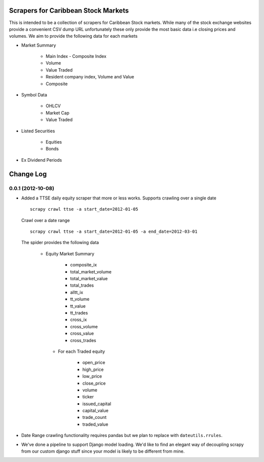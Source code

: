 =====================================
Scrapers for Caribbean Stock Markets
=====================================

This is intended to be a collection of scrapers for Caribbean Stock markets.
While many of the stock exchange websites provide a convenient CSV dump
URL unfortunately these
only provide the most basic data i.e closing prices and volumes.
We aim to provide the following data for each markets

* Market Summary

    * Main Index - Composite Index
    * Volume
    * Value Traded
    * Resident company index, Volume and Value
    * Composite

* Symbol Data

    * OHLCV
    * Market Cap
    * Value Traded

* Listed Securities

    * Equities
    * Bonds

* Ex Dividend Periods

===========
Change Log
===========

0.0.1 (2012-10-08)
==================

* Added a TTSE daily equity scraper that more or less works. Supports
  crawling over a single date ::

    scrapy crawl ttse -a start_date=2012-01-05

  Crawl over a date range ::

    scrapy crawl ttse -a start_date=2012-01-05 -a end_date=2012-03-01


  The spider provides the following data

    * Equity Market Summary

        - composite_ix
        - total_market_volume
        - total_market_value
        - total_trades
        - alltt_ix
        - tt_volume
        - tt_value
        - tt_trades
        - cross_ix
        - cross_volume
        - cross_value
        - cross_trades

     * For each Traded equity

        - open_price
        - high_price
        - low_price
        - close_price
        - volume
        - ticker
        - issued_capital
        - capital_value
        - trade_count
        - traded_value

* Date Range crawling functionality requires pandas but we plan to replace
  with ``dateutils.rrules``.

* We've done a pipeline to support Django model loading. We'd like to
  find an elegant way of decoupling scrapy from our custom
  django stuff since your model is likely to be different from mine.





